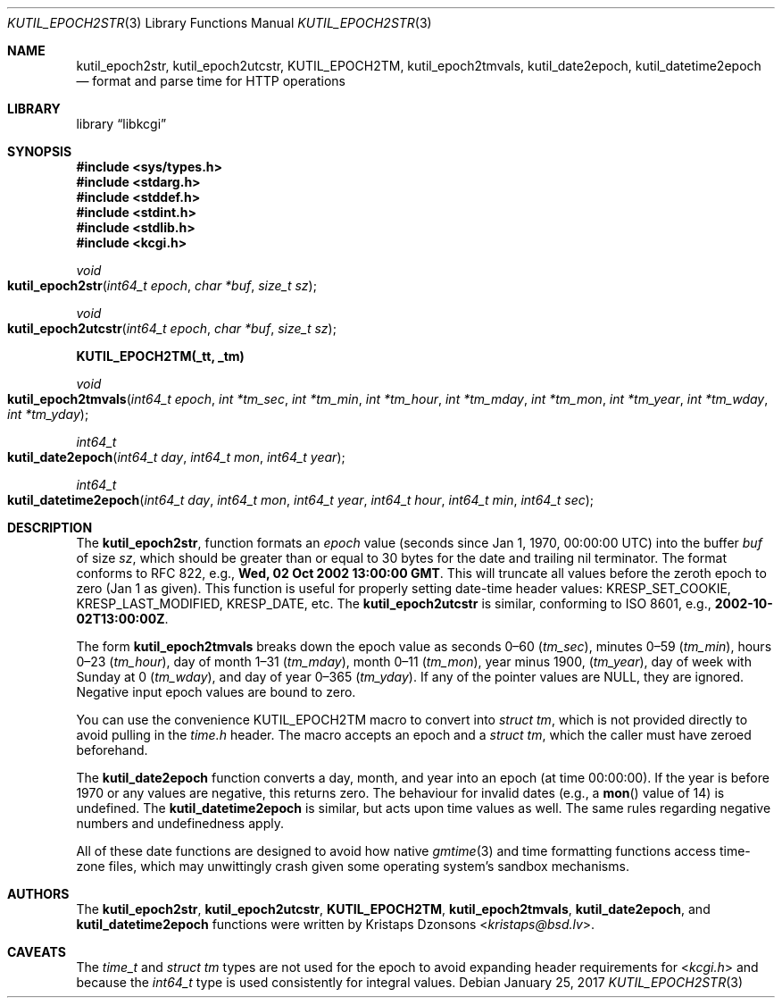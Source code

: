 .\"	$Id$
.\"
.\" Copyright (c) 2016--2017 Kristaps Dzonsons <kristaps@bsd.lv>
.\"
.\" Permission to use, copy, modify, and distribute this software for any
.\" purpose with or without fee is hereby granted, provided that the above
.\" copyright notice and this permission notice appear in all copies.
.\"
.\" THE SOFTWARE IS PROVIDED "AS IS" AND THE AUTHOR DISCLAIMS ALL WARRANTIES
.\" WITH REGARD TO THIS SOFTWARE INCLUDING ALL IMPLIED WARRANTIES OF
.\" MERCHANTABILITY AND FITNESS. IN NO EVENT SHALL THE AUTHOR BE LIABLE FOR
.\" ANY SPECIAL, DIRECT, INDIRECT, OR CONSEQUENTIAL DAMAGES OR ANY DAMAGES
.\" WHATSOEVER RESULTING FROM LOSS OF USE, DATA OR PROFITS, WHETHER IN AN
.\" ACTION OF CONTRACT, NEGLIGENCE OR OTHER TORTIOUS ACTION, ARISING OUT OF
.\" OR IN CONNECTION WITH THE USE OR PERFORMANCE OF THIS SOFTWARE.
.\"
.Dd $Mdocdate: January 25 2017 $
.Dt KUTIL_EPOCH2STR 3
.Os
.Sh NAME
.Nm kutil_epoch2str ,
.Nm kutil_epoch2utcstr ,
.Nm KUTIL_EPOCH2TM ,
.Nm kutil_epoch2tmvals ,
.Nm kutil_date2epoch ,
.Nm kutil_datetime2epoch
.Nd format and parse time for HTTP operations
.Sh LIBRARY
.Lb libkcgi
.Sh SYNOPSIS
.In sys/types.h
.In stdarg.h
.In stddef.h
.In stdint.h
.In stdlib.h
.In kcgi.h
.Ft "void"
.Fo kutil_epoch2str
.Fa "int64_t epoch"
.Fa "char *buf"
.Fa "size_t sz"
.Fc
.Ft "void"
.Fo kutil_epoch2utcstr
.Fa "int64_t epoch"
.Fa "char *buf"
.Fa "size_t sz"
.Fc
.Fd KUTIL_EPOCH2TM(_tt, _tm)
.Ft void
.Fo kutil_epoch2tmvals
.Fa "int64_t epoch"
.Fa "int *tm_sec"
.Fa "int *tm_min"
.Fa "int *tm_hour"
.Fa "int *tm_mday"
.Fa "int *tm_mon"
.Fa "int *tm_year"
.Fa "int *tm_wday"
.Fa "int *tm_yday"
.Fc
.Ft "int64_t"
.Fo kutil_date2epoch
.Fa "int64_t day"
.Fa "int64_t mon"
.Fa "int64_t year"
.Fc
.Ft "int64_t"
.Fo kutil_datetime2epoch
.Fa "int64_t day"
.Fa "int64_t mon"
.Fa "int64_t year"
.Fa "int64_t hour"
.Fa "int64_t min"
.Fa "int64_t sec"
.Fc
.Sh DESCRIPTION
The
.Nm kutil_epoch2str ,
function formats an
.Fa epoch
value
.Pq seconds since Jan 1, 1970, 00:00:00 UTC
into the buffer
.Fa buf
of size
.Fa sz ,
which should be greater than or equal to 30 bytes for the date and
trailing nil terminator.
The format conforms to RFC 822, e.g.,
.Li Wed, 02 Oct 2002 13:00:00 GMT .
This will truncate all values before the zeroth epoch to zero (Jan 1 as
given).
This function is useful for properly setting date-time header values:
.Dv KRESP_SET_COOKIE ,
.Dv KRESP_LAST_MODIFIED ,
.Dv KRESP_DATE ,
etc.
The
.Nm kutil_epoch2utcstr
is similar, conforming to ISO 8601, e.g.,
.Li 2002-10-02T13:00:00Z .
.Pp
The form
.Nm kutil_epoch2tmvals
breaks down the epoch value as seconds 0\(en60
.Pq Fa tm_sec ,
minutes 0\(en59
.Pq Fa tm_min ,
hours 0\(en23
.Pq Fa tm_hour ,
day of month 1\(en31
.Pq Fa tm_mday ,
month 0\(en11
.Pq Fa tm_mon ,
year minus 1900,
.Pq Fa tm_year ,
day of week with Sunday at 0
.Pq Fa tm_wday ,
and day of year 0\(en365
.Pq Fa tm_yday .
If any of the pointer values are
.Dv NULL ,
they are ignored.
Negative input epoch values are bound to zero.
.Pp
You can use the convenience
.Dv KUTIL_EPOCH2TM
macro to convert into
.Vt "struct tm" ,
which is not provided directly to avoid pulling in the
.Pa time.h
header.
The macro accepts an epoch and a
.Va "struct tm" ,
which the caller must have zeroed beforehand.
.Pp
The
.Nm kutil_date2epoch
function converts a day, month, and year into an epoch (at time 00:00:00).
If the year is before 1970 or any values are negative, this returns zero.
The behaviour for invalid dates (e.g., a
.Fn mon
value of 14) is undefined.
The
.Nm kutil_datetime2epoch
is similar, but acts upon time values as well.
The same rules regarding negative numbers and undefinedness apply.
.Pp
All of these date functions are designed to avoid how native
.Xr gmtime 3
and time formatting functions access time-zone files, which may
unwittingly crash given some operating system's sandbox mechanisms.
.Sh AUTHORS
The
.Nm kutil_epoch2str ,
.Nm kutil_epoch2utcstr ,
.Nm KUTIL_EPOCH2TM ,
.Nm kutil_epoch2tmvals ,
.Nm kutil_date2epoch ,
and
.Nm kutil_datetime2epoch
functions were written by
.An Kristaps Dzonsons Aq Mt kristaps@bsd.lv .
.Sh CAVEATS
The
.Vt time_t
and
.Vt "struct tm"
types are not used for the epoch to avoid expanding header requirements
for
.In kcgi.h
and because the
.Vt int64_t
type is used consistently for integral values.
